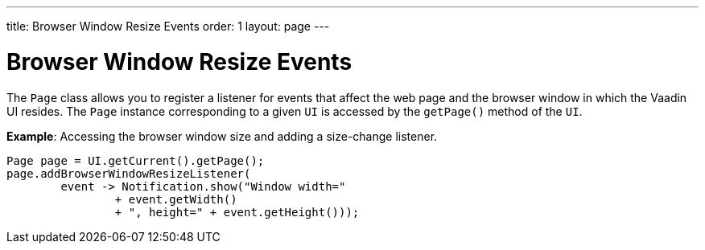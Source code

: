 ---
title: Browser Window Resize Events
order: 1
layout: page
---

= Browser Window Resize Events

The `Page` class allows you to register a listener for events that affect the web page and the browser window in which the Vaadin UI resides. The `Page` instance corresponding to a given `UI` is accessed by the `getPage()` method of the `UI`.

*Example*: Accessing the browser window size and adding a size-change listener. 

[source,java]
----
Page page = UI.getCurrent().getPage();
page.addBrowserWindowResizeListener(
        event -> Notification.show("Window width="
                + event.getWidth()
                + ", height=" + event.getHeight()));
----

